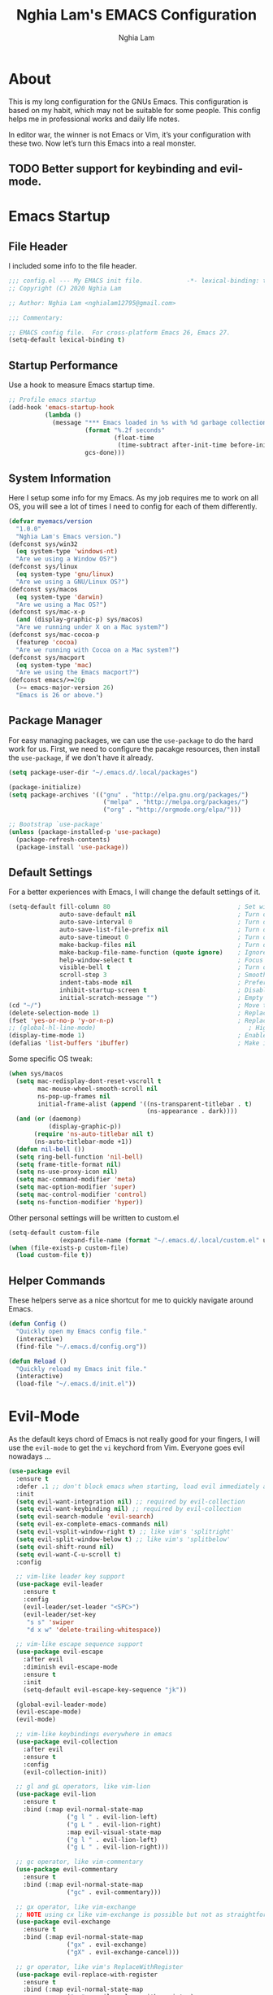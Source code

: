 #+TITLE: Nghia Lam's EMACS Configuration
#+AUTHOR: Nghia Lam

* About
This is my long configuration for the GNUs Emacs.
This configuration is based on my habit, which may not be suitable for some people.
This config helps me in professional works and daily life notes.

In editor war, the winner is not Emacs or Vim, it’s your configuration with these two. Now let’s turn this Emacs into a real monster.

** TODO Better support for keybinding and evil-mode.

* Emacs Startup
** File Header
I included some info to the file header.

#+begin_src emacs-lisp :tangle yes
     ;;; config.el --- My EMACS init file.            -*- lexical-binding: t; -*-
     ;; Copyright (C) 2020 Nghia Lam

     ;; Author: Nghia Lam <nghialam12795@gmail.com>

     ;;; Commentary:

     ;; EMACS config file.  For cross-platform Emacs 26, Emacs 27.
     (setq-default lexical-binding t)
#+end_src

** Startup Performance
Use a hook to measure Emacs startup time.
   
#+begin_src emacs-lisp :tangle yes
     ;; Profile emacs startup
     (add-hook 'emacs-startup-hook
               (lambda ()
                 (message "*** Emacs loaded in %s with %d garbage collections. ***"
                          (format "%.2f seconds"
                                  (float-time
                                   (time-subtract after-init-time before-init-time)))
                          gcs-done)))
#+end_src

** System Information
Here I setup some info for my Emacs. As my job requires me to work on all OS, you will see a lot of times I need to config for each of them differently.

#+begin_src emacs-lisp :tangle yes
     (defvar myemacs/version
       "1.0.0"
       "Nghia Lam's Emacs version.")
     (defconst sys/win32
       (eq system-type 'windows-nt)
       "Are we using a Window OS?")
     (defconst sys/linux
       (eq system-type 'gnu/linux)
       "Are we using a GNU/Linux OS?")
     (defconst sys/macos
       (eq system-type 'darwin)
       "Are we using a Mac OS?")
     (defconst sys/mac-x-p
       (and (display-graphic-p) sys/macos)
       "Are we running under X on a Mac system?")
     (defconst sys/mac-cocoa-p
       (featurep 'cocoa)
       "Are we running with Cocoa on a Mac system?")
     (defconst sys/macport
       (eq system-type 'mac)
       "Are we using the Emacs macport?")
     (defconst emacs/>=26p
       (>= emacs-major-version 26)
       "Emacs is 26 or above.")
#+end_src

** Package Manager
For easy managing packages, we can use the =use-package= to do the hard work for us.
First, we need to configure the pacakge resources, then install the =use-package=, if we don't have it already.

#+begin_src emacs-lisp :tangle yes
     (setq package-user-dir "~/.emacs.d/.local/packages")

     (package-initialize)
     (setq package-archives '(("gnu" . "http://elpa.gnu.org/packages/")
                               ("melpa" . "http://melpa.org/packages/")
                               ("org" . "http://orgmode.org/elpa/")))

     ;; Bootstrap `use-package'
     (unless (package-installed-p 'use-package)
       (package-refresh-contents)
       (package-install 'use-package))
#+end_src

** Default Settings
For a better experiences with Emacs, I will change the default settings of it.

#+begin_src emacs-lisp :tangle yes
  (setq-default fill-column 80                                   ; Set width for automatic line breaks
                auto-save-default nil                            ; Turn off auto save
                auto-save-interval 0                             ; Turn off auto save interval
                auto-save-list-file-prefix nil                   ; Turn off auto save list
                auto-save-timeout 0                              ; Turn off auto save timeout
                make-backup-files nil                            ; Turn off backup files
                make-backup-file-name-function (quote ignore)    ; Ignore backup file function name
                help-window-select t                             ; Focus new help windows when opened
                visible-bell t                                   ; Turn off annoying sound
                scroll-step 3                                    ; Smooth scrolling
                indent-tabs-mode nil                             ; Prefers spaces over tabs
                inhibit-startup-screen t                         ; Disable start-up screen
                initial-scratch-message "")                      ; Empty the initial *scratch* buffer
  (cd "~/")                                                      ; Move to the user directory
  (delete-selection-mode 1)                                      ; Replace region when inserting text
  (fset 'yes-or-no-p 'y-or-n-p)                                  ; Replace yes/no prompts with y/n
  ;; (global-hl-line-mode)                                          ; Hightlight current line
  (display-time-mode 1)                                          ; Enable time in the mode-line
  (defalias 'list-buffers 'ibuffer)                              ; Make ibuffer default
#+end_src

Some specific OS tweak:

#+begin_src emacs-lisp :tangle yes
  (when sys/macos
    (setq mac-redisplay-dont-reset-vscroll t
          mac-mouse-wheel-smooth-scroll nil
          ns-pop-up-frames nil
          initial-frame-alist (append '((ns-transparent-titlebar . t)
                                        (ns-appearance . dark))))
    (and (or (daemonp)
             (display-graphic-p))
         (require 'ns-auto-titlebar nil t)
         (ns-auto-titlebar-mode +1))
    (defun nil-bell ())
    (setq ring-bell-function 'nil-bell)                                  ; turn off the bell on osx
    (setq frame-title-format nil)
    (setq ns-use-proxy-icon nil)
    (setq mac-command-modifier 'meta)                                    ; make cmd key do Meta
    (setq mac-option-modifier 'super)                                    ; make opt key do Super
    (setq mac-control-modifier 'control)                                 ; make Control key do Control
    (setq ns-function-modifier 'hyper))                                  ; make Fn key do Hyper
#+end_src

Other personal settings will be written to custom.el

#+begin_src emacs-lisp :tangle yes
     (setq-default custom-file
                   (expand-file-name (format "~/.emacs.d/.local/custom.el" user-emacs-directory)))
     (when (file-exists-p custom-file)
       (load custom-file t))
#+end_src

** Helper Commands
These helpers serve as a nice shortcut for me to quickly navigate around Emacs.

#+begin_src emacs-lisp :tangle yes
     (defun Config ()
       "Quickly open my Emacs config file."
       (interactive)
       (find-file "~/.emacs.d/config.org"))

     (defun Reload ()
       "Quickly reload my Emacs init file."
       (interactive)
       (load-file "~/.emacs.d/init.el"))
#+end_src

* Evil-Mode
As the default keys chord of Emacs is not really good for your fingers, I will use the =evil-mode= to get the =vi= keychord from Vim.
Everyone goes evil nowadays ...

#+begin_src emacs-lisp :tangle yes
    (use-package evil
      :ensure t
      :defer .1 ;; don't block emacs when starting, load evil immediately after startup
      :init
      (setq evil-want-integration nil) ;; required by evil-collection
      (setq evil-want-keybinding nil) ;; required by evil-collection
      (setq evil-search-module 'evil-search)
      (setq evil-ex-complete-emacs-commands nil)
      (setq evil-vsplit-window-right t) ;; like vim's 'splitright'
      (setq evil-split-window-below t) ;; like vim's 'splitbelow'
      (setq evil-shift-round nil)
      (setq evil-want-C-u-scroll t)
      :config

      ;; vim-like leader key support
      (use-package evil-leader
        :ensure t
        :config
        (evil-leader/set-leader "<SPC>")
        (evil-leader/set-key
         "s s" 'swiper
         "d x w" 'delete-trailing-whitespace))

      ;; vim-like escape sequence support
      (use-package evil-escape
        :after evil
        :diminish evil-escape-mode
        :ensure t
        :init
        (setq-default evil-escape-key-sequence "jk"))

      (global-evil-leader-mode)
      (evil-escape-mode)
      (evil-mode)

      ;; vim-like keybindings everywhere in emacs
      (use-package evil-collection
        :after evil
        :ensure t
        :config
        (evil-collection-init))

      ;; gl and gL operators, like vim-lion
      (use-package evil-lion
        :ensure t
        :bind (:map evil-normal-state-map
                    ("g l " . evil-lion-left)
                    ("g L " . evil-lion-right)
                    :map evil-visual-state-map
                    ("g l " . evil-lion-left)
                    ("g L " . evil-lion-right)))

      ;; gc operator, like vim-commentary
      (use-package evil-commentary
        :ensure t
        :bind (:map evil-normal-state-map
                    ("gc" . evil-commentary)))

      ;; gx operator, like vim-exchange
      ;; NOTE using cx like vim-exchange is possible but not as straightforward
      (use-package evil-exchange
        :ensure t
        :bind (:map evil-normal-state-map
                    ("gx" . evil-exchange)
                    ("gX" . evil-exchange-cancel)))

      ;; gr operator, like vim's ReplaceWithRegister
      (use-package evil-replace-with-register
        :ensure t
        :bind (:map evil-normal-state-map
                    ("gr" . evil-replace-with-register)
                    :map evil-visual-state-map
                    ("gr" . evil-replace-with-register)))

      ;; * operator in vusual mode
      (use-package evil-visualstar
        :ensure t
        :bind (:map evil-visual-state-map
                    ("*" . evil-visualstar/begin-search-forward)
                    ("#" . evil-visualstar/begin-search-backward)))

      ;; ex commands, which a vim user is likely to be familiar with
      (use-package evil-expat
        :ensure t
        :defer t)

      ;; visual hints while editing
      (use-package evil-goggles
        :ensure t
        :config
        (evil-goggles-use-diff-faces)
        (evil-goggles-mode))

      ;; like vim-surround
      (use-package evil-surround
        :ensure t
        :commands
        (evil-surround-edit
         evil-Surround-edit
         evil-surround-region
         evil-Surround-region)
        :init
        (evil-define-key 'operator global-map "s" 'evil-surround-edit)
        (evil-define-key 'operator global-map "S" 'evil-Surround-edit)
        (evil-define-key 'visual global-map "S" 'evil-surround-region)
        (evil-define-key 'visual global-map "gS" 'evil-Surround-region))

      (message "Loading evil-mode...done"))

    (use-package evil-nerd-commenter
      :ensure t
      :bind ("M-/" . evilnc-comment-or-uncomment-lines))
#+end_src

* Org-Mode
One of my favorite modes in GNU Emacs. I mainly use it to organize my life, take notes and make my presentations, but you can do lots of things with it.
*org-mode* it’s like the sky, without limits.

#+begin_src emacs-lisp :tangle yes
  (defun my/org-mode-setup ()
    (org-indent-mode))

  (use-package org
    :defer t
    :hook (org-mode . my/org-mode-setup)
    :config
    (setq org-hide-emphasis-markers t))
#+end_src

I’m using a large *.org* file to maintain my GNU Emacs configuration. However, at launch, it will load the =config.el= source file for a faster loading.
The code below, executes =org-babel-tangle= asynchronously when =config.org= is saved.

#+begin_src emacs-lisp :tangle yes
    (use-package async
      :ensure t)

    (defvar *config-file* (expand-file-name "config.org" user-emacs-directory)
      "The configuration file.")

    (defvar *config-last-change* (nth 5 (file-attributes *config-file*))
      "Last modification time of the configuration file.")

    (defvar *show-async-tangle-results* nil
      "Keeps *emacs* async buffers around for later inspection.")

    (defun my/config-updated ()
      "Checks if the configuration file has been updated since the last time."
      (time-less-p *config-last-change*
                   (nth 5 (file-attributes *config-file*))))

    (defun my/config-tangle ()
      "Tangles the org file asynchronously."
      (when (my/config-updated)
        (setq *config-last-change*
              (nth 5 (file-attributes *config-file*)))
        (my/async-babel-tangle *config-file*)))

    (defun my/async-babel-tangle (org-file)
      "Tangles the org file asynchronously."
      (let ((init-tangle-start-time (current-time))
            (file (buffer-file-name))
            (async-quiet-switch "-q"))
        (async-start
         `(lambda ()
            (require 'org)
            (org-babel-tangle-file ,org-file))
         (unless *show-async-tangle-results*
           `(lambda (result)
              (if result
                  (message "SUCCESS: %s successfully tangled (%.2fs)."
                           ,org-file
                           (float-time (time-subtract (current-time)
                                                      ',init-tangle-start-time)))
                (message "ERROR: %s as tangle failed." ,org-file)))))))

    (add-hook 'after-save-hook 'my/config-tangle)
#+end_src

** Bullets
Nice looking bullets when we are using *org-mode*.

#+begin_src emacs-lisp :tangle yes
     (use-package org-bullets
       :ensure t
       :config
       (add-hook 'org-mode-hook (lambda () (org-bullets-mode 1))))
#+end_src

* Key Binding
First, =<Escape>= cancels all.

#+begin_src emacs-lisp :tangle yes
  (global-set-key (kbd "<escape>") 'keyboard-escape-quit)
#+end_src

Then, this is for my personal hot key when working with Emacs.

#+begin_src emacs-lisp :tangle yes
  (evil-leader/set-key
    ;; Buffer Commands
    "b s" 'save-buffer
    "b k" 'kill-buffer

    ;; File Commands
    "f f" 'find-file
    "f o" 'find-file-other-window

    ;; Org Commands
    "o i" 'org-insert-structure-template

    ;; Jump Commands
    "j j" 'avy-goto-char
    "j w" 'avy-goto-word-0
    "j l" 'avy-goto-line

    ;; Git Commands
    "g s" 'magit-status
    "g d" 'magit-diff-unstaged
    "g c" 'magit-branch-or-checkout
    "glc" 'magit-log-current
    "glf" 'magit-log-buffer-file
    "g b" 'magit-branch
    "g P" 'magit-push-current
    "g p" 'magit-pull-branch
    "g f" 'magit-fetch
    "g F" 'magit-fetch-all
    "g r" 'magit-rebase

    ;; Projectile Commands
    "p f" 'counsel-projectile-find-file
    "p s" 'counsel-projectile-switch-project
    "p F" 'counsel-projectile-rg
    "p p" 'counsel-projectile
    "p c" 'projectile-compile-project
    "p d" 'projectile-dired

    ;; Window Commands
    "w h" 'windmove-left
    "w l" 'windmove-right
    "w j" 'windmove-down
    "w k" 'windmove-up
    "w v" 'split-window-right
    "w s" 'split-window-below
    "w o" 'other-window

    ;; Toggle Commands
    "t t" 'neotree-toggle )
#+end_src

* User Experience
This is a big collection of packages which aims with a fast, robust & friendly
experience when using Emacs.
** AutoRevert
Automatically reload files was modified by external program.

#+begin_src emacs-lisp :tangle yes
     (use-package autorevert
       :ensure nil
       :diminish
       :hook (after-init . global-auto-revert-mode))
#+end_src

** Avy
Navigate by searching for a letter on the screen and jumping to it.
#+begin_src emacs-lisp :tangle yes
     (use-package avy
       :ensure t)
#+end_src

** Company (Autocomplete)
Company is a text completion framework for Emacs. The name stands for “complete anything”.
It uses pluggable back-ends and front-ends to retrieve and display completion candidates.

#+begin_src emacs-lisp :tangle yes
     (use-package company
       :ensure t
       :hook (after-init . global-company-mode)
       :custom
       (company-tooltip-align-annotations t)
       (company-begin-commands '(self-insert-command))
       (company-idle-delay 0)
       (company-minimum-prefix-length 2)
       (company-show-numbers t)
       (company-tooltip-align-annotations 't))
#+end_src

I use =company= with =company-box= that allows a front-end with icons.
#+begin_src emacs-lisp :tangle yes
     (use-package company-box
       :after company
       :ensure t
       :hook (company-mode . company-box-mode))
#+end_src

** Counsel/Ivy
I also need to enhance the experience with M-x itself, helm is good for that but I find counsel and ivy better in performance.
Since this is an enhanced combo, I will place them in a long source code here.

#+begin_src emacs-lisp :tangle yes
     ;; Counsel Configuration. Init after Ivy package
     (use-package counsel
       :diminish
       :ensure t
       :hook (ivy-mode . counsel-mode)
       :bind (("C-x C-d" . counsel-dired-jump)
              ("C-x C-h" . counsel-minibuffer-history)
              ("C-x C-l" . counsel-find-library)
              ("C-x C-r" . counsel-recentf)
              ("C-x C-u" . counsel-unicode-char)
              ("C-x C-v" . counsel-set-variable)))

     ;; Ivy Configuration
     (use-package ivy
       :diminish
       :hook (after-init . ivy-mode)
       :ensure t
       :bind (("C-x b" . ivy-switch-buffer))
       :config
       (setq ivy-use-virtual-buffers t)
       (setq ivy-count-format "%d/%d ")
       (setq ivy-display-style 'fancy))

     ;; Improves sorting for fuzzy-matched results
     (use-package flx
       :defer t
       :init
       (setq ivy-flx-limit 1000))

     ;; Adds M-x recent command sorting for counsel-M-x
     (use-package smex
       :defer 1
       :after counsel)
#+end_src

** Magit
One of the best git extension for an editor. *Magit* can mostly replace any GUI
Git application out there.

#+begin_src emacs-lisp :tangle yes
  (use-package magit
    :ensure t
    :commands (magit-status magit-get-current-branch)
    :custom
    (magit-display-buffer-function #'magit-display-buffer-same-window-except-diff-v1))

  (use-package evil-magit
    :ensure t
    :after magit)
#+end_src

** Projectile
A really nice package for project management within Emacs

#+begin_src emacs-lisp :tangle yes
  (use-package projectile
    :ensure t
    :config (projectile-mode))

  (use-package counsel-projectile
    :ensure t
    :after projectile)
#+end_src

** Search/Swiper
A better search for Emacs.
#+begin_src emacs-lisp :tangle yes
     ;; Swiper Configuration. Init after Ivy packages
     (use-package swiper
       :ensure t
       :after ivy
       :bind (("C-s" . swiper-isearch)
              ("C-r" . swiper-isearch)
              ("C-c C-r" . ivy-resume)
              ("M-x" . counsel-M-x)
              ("C-x C-f" . counsel-find-file)))
#+end_src

* User Interface
** Base
First of all, I'd like to disable all the mouse interface. I'd rather to use keyboard all the time with Emacs.
Then, maximize Emacs when startup.

#+begin_src emacs-lisp :tangle yes
     (custom-set-variables '(menu-bar-mode nil)                      ; Disable the menu bar
                           '(scroll-bar-mode nil)                    ; Disable the scroll bar
                           '(tool-bar-mode nil)                      ; Disable the tool bar
                           '(tool-tip-mode nil)                      ; Disable the tool tips
                           '(blink-cursor-mode nil))                 ; Make the cursor not blinking

     (add-hook 'after-init-hook 'toggle-frame-maximized)
#+end_src

** Font
I really like Jetbrain font. To me, its a perfect font for an editor.

#+begin_src emacs-lisp :tangle yes
     (set-face-attribute 'default nil
                         :font "JetBrains Mono"
                         :height (cond (sys/macos 140)
                                       (sys/win32 100)
                                       (sys/linux 90)
                                       (t 100)))
#+end_src

** Modeline
The custom mode-line format for a clean and simple look.
#+begin_src emacs-lisp :tangle yes
     ;; Time format
     (customize-set-variable 'display-time-string-forms
                             '((propertize (format-time-string " %H:%M " now) 'face 'bold)))

     ;; Update display-time-string
     (display-time-update)
     ;; Remove display-time-string from global-mode-string
     (setq global-mode-string (delq 'display-time-string global-mode-string))

     (display-battery-mode t)
     ;; Remove battery-mode-line-string from global-mode-string
     (setq global-mode-string (delq 'battery-mode-line-string global-mode-string))

     (defun *-mode-line-fill (reserve)
       "Return empty space using FACE and leaving RESERVE space on the right."
       (unless reserve
         (setq reserve 20))
       (when (and window-system
                  (eq 'right (get-scroll-bar-mode)))
         (setq reserve (- reserve 3)))
       (propertize " "
                   'display `((space :align-to (- (+ right right-fringe right-margin) ,reserve)))))

     (customize-set-variable 'mode-line-format
                             '("%e"
                               mode-line-front-space
                               mode-line-client
                               mode-line-remote
                               mode-line-mule-info
                               mode-line-modified

                               "  "
                               ;; Buffer name
                               mode-line-buffer-identification

                               " "
                               ;; Version control
                               (:eval (when vc-mode
                                        (concat " "
                                                vc-mode)))
                               ;; Miscellaneous information
                               "  "
                               mode-line-misc-info

                               (:eval (*-mode-line-fill (+ (length battery-mode-line-string)
                                                           1
                                                           (length display-time-string))))
                               battery-mode-line-string
                               " "
                               display-time-string))

#+end_src

** Neotree
For a project side bar, I'd like to use neotree as its speed and elegant look.

#+begin_src emacs-lisp :tangle yes
     (use-package neotree
       :ensure t
       :config
       (setq neo-theme 'arrow)
       (setq neo-window-width 30))
#+end_src

** Paren
Highlight matching braces

#+begin_src emacs-lisp :tangle yes
     (use-package paren
       :ensure t
       :config
       (show-paren-mode 1))
#+end_src

** Theme
First, Add custom theme folder where I store external themes.

#+begin_src emacs-lisp :tangle yes
     ;; Load external path
     (defun update-theme-path (&rest _)
       "Update `load-path'."
       (push (expand-file-name "theme" user-emacs-directory) load-path))

     (update-theme-path)
#+end_src
   
These are all my custom color theme for a minimal yet confor look for the editor.

#+begin_src emacs-lisp :tangle yes
     (defun theme-casey-setup ()
       "My custom color scheme based on casey"
       (interactive)
       (load-theme 'modus-vivendi t)
       (setq evil-normal-state-cursor '(box "#40FF40")
             evil-insert-state-cursor '(box "#40FF40")
             evil-visual-state-cursor '(hollow "#40FF40"))
       (set-foreground-color "burlywood3")
       (set-background-color "#161616")
       (set-cursor-color "#40FF40")
       (set-face-attribute 'font-lock-builtin-face nil :foreground "#DAB98F")
       (set-face-attribute 'font-lock-comment-face nil :foreground "gray50")
       (set-face-attribute 'font-lock-constant-face nil :foreground "olive drab")
       (set-face-attribute 'font-lock-doc-face nil :foreground "gray50")
       (set-face-attribute 'font-lock-function-name-face nil :foreground "burlywood3")
       (set-face-attribute 'font-lock-keyword-face nil :foreground "DarkGoldenrod3")
       (set-face-attribute 'font-lock-string-face nil :foreground "olive drab")
       (set-face-attribute 'font-lock-type-face nil :foreground "burlywood3")
       (set-face-attribute 'font-lock-variable-name-face nil :foreground "burlywood3"))

     (defun theme-bumbread-setup ()
       "My custom color scheme based on bumbread"
       (interactive)
       (load-theme 'modus-vivendi t)
       (setq evil-normal-state-cursor '(box "white")
             evil-insert-state-cursor '(box "white")
             evil-visual-state-cursor '(hollow "white"))
       (set-foreground-color "#BCBCBC")
       (set-background-color "#090D12")
       (set-cursor-color "white")
       (set-face-attribute 'font-lock-builtin-face nil :foreground "#EE00E8")
       (set-face-attribute 'font-lock-comment-face nil :foreground "#555555")
       (set-face-attribute 'font-lock-constant-face nil :foreground "white")
       (set-face-attribute 'font-lock-doc-face nil :foreground "#555555")
       (set-face-attribute 'font-lock-function-name-face nil :foreground "white")
       (set-face-attribute 'font-lock-keyword-face nil :foreground "#FFFFFF")
       (set-face-attribute 'font-lock-string-face nil :foreground "#A8A59E")
       (set-face-attribute 'font-lock-type-face nil :foreground "#BCBCBC")
       (set-face-attribute 'font-lock-variable-name-face nil :foreground "#BCBCBC"))

     (defun theme-4coder-setup ()
       "My custom color scheme based on 4coder"
       (interactive)
       (load-theme 'modus-vivendi t)
       (setq evil-normal-state-cursor '(box "green")
             evil-insert-state-cursor '(box "green")
             evil-visual-state-cursor '(hollow "green"))
       (set-foreground-color "#90B080")
       (set-background-color "#0C0C0C")
       (set-cursor-color "green")
       (set-face-attribute 'font-lock-builtin-face nil :foreground "#D08F20")
       (set-face-attribute 'font-lock-comment-face nil :foreground "#2090F0")
       (set-face-attribute 'font-lock-constant-face nil :foreground "#50FF30")
       (set-face-attribute 'font-lock-doc-face nil :foreground "#2090F0")
       (set-face-attribute 'font-lock-function-name-face nil :foreground "#90B080")
       (set-face-attribute 'font-lock-keyword-face nil :foreground "#D08F20")
       (set-face-attribute 'font-lock-string-face nil :foreground "#50FF30")
       (set-face-attribute 'font-lock-type-face nil :foreground "#90B080")
       (set-face-attribute 'font-lock-variable-name-face nil :foreground "#90B080"))

     (defun theme-light-setup ()
       "My custom light color scheme"
       (interactive)
       (load-theme 'modus-operandi t)
       (setq evil-normal-state-cursor '(box "black")
             evil-insert-state-cursor '(box "black")
             evil-visual-state-cursor '(hollow "black"))
       (set-foreground-color "#333333")
       (set-background-color "#f0f0f0")
       (set-cursor-color "black")
       (set-face-attribute 'font-lock-builtin-face nil :foreground "#9A0000")
       (set-face-attribute 'font-lock-comment-face nil :foreground "#007E00")
       (set-face-attribute 'font-lock-constant-face nil :foreground "#7c0000")
       (set-face-attribute 'font-lock-doc-face nil :foreground "#007E00")
       (set-face-attribute 'font-lock-function-name-face nil :foreground "#333333")
       (set-face-attribute 'font-lock-keyword-face nil :foreground "#8B4303")
       (set-face-attribute 'font-lock-string-face nil :foreground "#7C0000")
       (set-face-attribute 'font-lock-type-face nil :foreground "#333333")
       (set-face-attribute 'font-lock-variable-name-face nil :foreground "#333333"))

     (defun theme-fluery-setup ()
       "My custom color scheme based on ryan fleury"
       (interactive)
       (load-theme 'modus-vivendi t)
       (setq evil-normal-state-cursor '(box "#00EE00")
             evil-insert-state-cursor '(box "#00EE00")
             evil-visual-state-cursor '(hollow "#00EE00"))
       (set-foreground-color "#b99468")
       (set-background-color "#222425")
       (set-cursor-color "#00EE00")
       ;; (set-face-attribute 'mode-line-inactive nil :background "#275252")
       (set-face-attribute 'font-lock-builtin-face nil :foreground "#dc7575")
       (set-face-attribute 'font-lock-comment-face nil :foreground "#9ba290")
       (set-face-attribute 'font-lock-constant-face nil :foreground "#ffa900")
       (set-face-attribute 'font-lock-doc-face nil :foreground "gray50")
       (set-face-attribute 'font-lock-function-name-face nil :foreground "#b99468")
       (set-face-attribute 'font-lock-keyword-face nil :foreground "#f0c674")
       (set-face-attribute 'font-lock-string-face nil :foreground "#ffa900")
       (set-face-attribute 'font-lock-type-face nil :foreground "#b99468")
       (set-face-attribute 'font-lock-variable-name-face nil :foreground "#b99468"))

     (defun theme-naysayer-setup ()
       "My custom color scheme based on johnathan blow"
       (interactive)
       (load-theme 'modus-vivendi t)
       (setq evil-normal-state-cursor '(box "lightgreen")
             evil-insert-state-cursor '(box "lightgreen")
             evil-visual-state-cursor '(hollow "lightgreen"))
       (set-foreground-color "#d1b897")
       (set-background-color "#072626")
       (set-cursor-color "lightgreen")
       ;; (set-face-attribute 'mode-line-inactive nil :background "#275252")
       (set-face-attribute 'font-lock-builtin-face nil :foreground "#40db7e")
       (set-face-attribute 'font-lock-comment-face nil :foreground "#3a8c5a")
       (set-face-attribute 'font-lock-constant-face nil :foreground "#d1b897")
       (set-face-attribute 'font-lock-doc-face nil :foreground "gray50")
       (set-face-attribute 'font-lock-function-name-face nil :foreground "#dbdbdb")
       (set-face-attribute 'font-lock-keyword-face nil :foreground "#dbdbdb")
       (set-face-attribute 'font-lock-string-face nil :foreground "#0dbd94")
       (set-face-attribute 'font-lock-type-face nil :foreground "#d1b897")
       (set-face-attribute 'font-lock-variable-name-face nil :foreground "#d1b897"))

     ;; Nice looking minimal themes
     (use-package tao-theme
       :ensure t)

     (use-package darkburn-theme
       :ensure t)

     ;; Loading the theme
     (require 'bumbread-theme)
     (load-theme 'bumbread)
#+end_src
* Utililties Packages
** Which Keys
=which-key= packages bring us the help on the key combinations.

#+begin_src emacs-lisp :tangle yes
     (use-package which-key
       :ensure t
       :config
       (setq which-key-idle-delay 0.8
             which-key-idle-secondary-delay 0.8)
             (which-key-mode))
#+end_src
   
